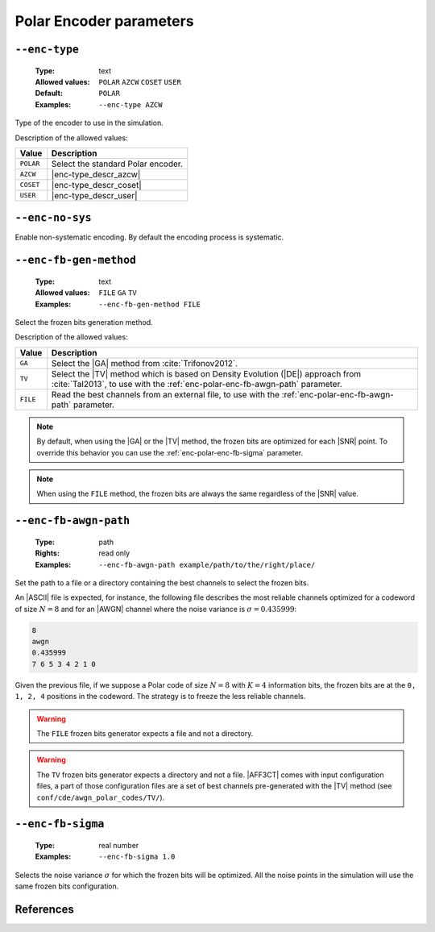.. _enc-polar-encoder-parameters:

Polar Encoder parameters
------------------------

.. _enc-polar-enc-type:

``--enc-type``
""""""""""""""

   :Type: text
   :Allowed values: ``POLAR`` ``AZCW`` ``COSET`` ``USER``
   :Default: ``POLAR``
   :Examples: ``--enc-type AZCW``

Type of the encoder to use in the simulation.

Description of the allowed values:

+-----------+------------------------+
| Value     | Description            |
+===========+========================+
| ``POLAR`` | |enc-type_descr_polar| |
+-----------+------------------------+
| ``AZCW``  | |enc-type_descr_azcw|  |
+-----------+------------------------+
| ``COSET`` | |enc-type_descr_coset| |
+-----------+------------------------+
| ``USER``  | |enc-type_descr_user|  |
+-----------+------------------------+

.. |enc-type_descr_polar| replace:: Select the standard Polar encoder.
.. |enc-type_descr_azcw| replace:: See the common :ref:`enc-common-enc-type`
   parameter.
.. |enc-type_descr_coset| replace:: See the common :ref:`enc-common-enc-type`
   parameter.
.. |enc-type_descr_user| replace:: See the common :ref:`enc-common-enc-type`
   parameter.

.. _enc-polar-enc-no-sys:

``--enc-no-sys``
""""""""""""""""

Enable non-systematic encoding. By default the encoding process is systematic.

.. _enc-polar-enc-fb-gen-method:

``--enc-fb-gen-method``
"""""""""""""""""""""""

   :Type: text
   :Allowed values: ``FILE`` ``GA`` ``TV``
   :Examples: ``--enc-fb-gen-method FILE``

Select the frozen bits generation method.

Description of the allowed values:

+----------+-------------------------------------------------------------------+
| Value    | Description                                                       |
+==========+===================================================================+
| ``GA``   | Select the |GA| method from :cite:`Trifonov2012`.                 |
+----------+-------------------------------------------------------------------+
| ``TV``   | Select the |TV| method which is based on Density Evolution (|DE|) |
|          | approach from :cite:`Tal2013`, to use with the                    |
|          | :ref:`enc-polar-enc-fb-awgn-path` parameter.                      |
+----------+-------------------------------------------------------------------+
| ``FILE`` | Read the best channels from an external file, to use with the     |
|          | :ref:`enc-polar-enc-fb-awgn-path` parameter.                      |
+----------+-------------------------------------------------------------------+

.. note:: By default, when using the |GA| or the |TV| method, the frozen bits
   are optimized for each |SNR| point. To override this behavior you can use
   the :ref:`enc-polar-enc-fb-sigma` parameter.

.. note:: When using the ``FILE`` method, the frozen bits are always the same
   regardless of the |SNR| value.

.. _enc-polar-enc-fb-awgn-path:

``--enc-fb-awgn-path``
""""""""""""""""""""""

   :Type: path
   :Rights: read only
   :Examples: ``--enc-fb-awgn-path example/path/to/the/right/place/``

Set the path to a file or a directory containing the best channels to select
the frozen bits.

An |ASCII| file is expected, for instance, the following file describes the
most reliable channels optimized for a codeword of size :math:`N = 8` and for an
|AWGN| channel where the noise variance is :math:`\sigma = 0.435999`:

.. code-block:: bash

   8
   awgn
   0.435999
   7 6 5 3 4 2 1 0

Given the previous file, if we suppose a Polar code of size :math:`N = 8` with
:math:`K = 4` information bits, the frozen bits are at the ``0, 1, 2, 4``
positions in the codeword. The strategy is to freeze the less reliable channels.

.. warning:: The ``FILE`` frozen bits generator expects a file and not a
   directory.

.. warning:: The ``TV`` frozen bits generator expects a directory and not a
   file. |AFF3CT| comes with input configuration files, a part of those
   configuration files are a set of best channels pre-generated with the |TV|
   method (see ``conf/cde/awgn_polar_codes/TV/``).

.. _enc-polar-enc-fb-sigma:

``--enc-fb-sigma``
""""""""""""""""""

   :Type: real number
   :Examples: ``--enc-fb-sigma 1.0``

Selects the noise variance :math:`\sigma` for which the frozen bits will be
optimized. All the noise points in the simulation will use the same frozen bits
configuration.

References
""""""""""

.. bibliography:: references_enc.bib